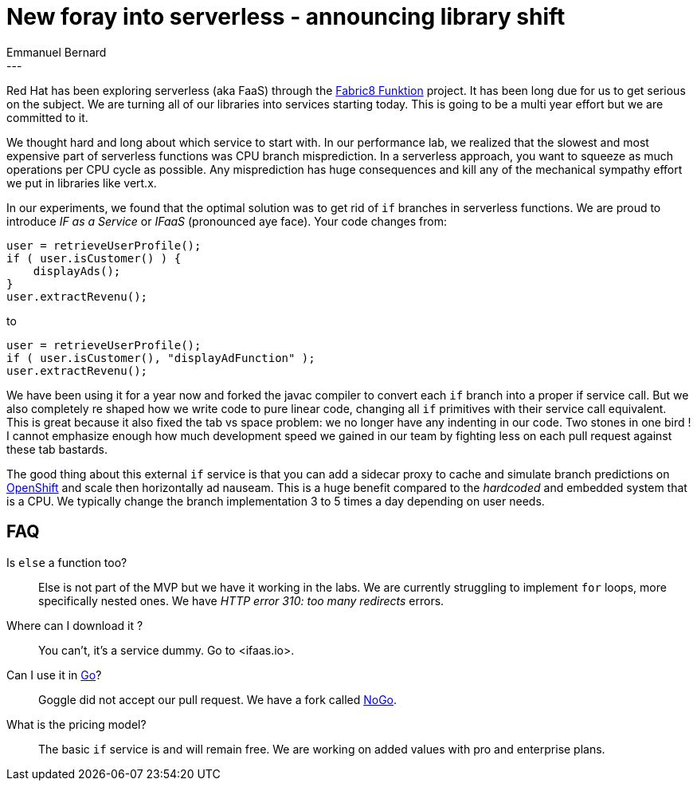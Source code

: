 = New foray into serverless - announcing library shift
Emmanuel Bernard
:awestruct-tags: [ "Discussions" ]
:awestruct-layout: blog-post
---
Red Hat has been exploring serverless (aka FaaS) through the https://funktion.fabric8.io/docs/[Fabric8 Funktion] project.
It has been long due for us to get serious on the subject.
We are turning all of our libraries into services starting today.
This is going to be a multi year effort but we are committed to it.

We thought hard and long about which service to start with.
In our performance lab, we realized that the slowest and most expensive part of serverless functions was CPU branch misprediction.
In a serverless approach, you want to squeeze as much operations per CPU cycle as possible.
Any misprediction has huge consequences and kill any of the mechanical sympathy effort we put in libraries like vert.x.

In our experiments, we found that the optimal solution was to get rid of `if` branches in serverless functions.
We are proud to introduce _IF as a Service_ or _IFaaS_ (pronounced aye face).
Your code changes from:

[source,java]
----
user = retrieveUserProfile();
if ( user.isCustomer() ) {
    displayAds();
}
user.extractRevenu();
----

to

[source,java]
----
user = retrieveUserProfile();
if ( user.isCustomer(), "displayAdFunction" );
user.extractRevenu();
----

We have been using it for a year now and forked the javac compiler to convert each `if` branch into a proper if service call.
But we also completely re shaped how we write code to pure linear code, changing all `if` primitives with their service call equivalent.
This is great because it also fixed the tab vs space problem: we no longer have any indenting in our code.
Two stones in one bird !
I cannot emphasize enough how much development speed we gained in our team by fighting less on each pull request against these tab bastards.

The good thing about this external `if` service is that you can add a sidecar proxy to cache and simulate branch predictions on https://www.openshift.org[OpenShift] and scale then horizontally ad nauseam.
This is a huge benefit compared to the _hardcoded_ and embedded system that is a CPU.
We typically change the branch implementation 3 to 5 times a day depending on user needs.

== FAQ

Is `else` a function too?::
Else is not part of the MVP but we have it working in the labs.
We are currently struggling to implement `for` loops, more specifically nested ones.
We have _HTTP error 310: too many redirects_ errors.

Where can I download it ?::
You can't, it's a service dummy.
Go to <ifaas.io>.

Can I use it in https://golang.org[Go]?::
Goggle did not accept our pull request.
We have a fork called https://github.com/hibernate/nogo[NoGo].

What is the pricing model?::
The basic `if` service is and will remain free.
We are working on added values with pro and enterprise plans.
